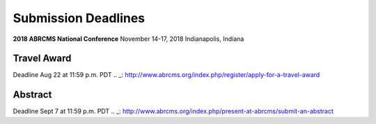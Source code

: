 
=========================
Submission Deadlines
=========================


**2018 ABRCMS National Conference**
November 14-17, 2018
Indianapolis, Indiana
    
-------------
Travel Award 
-------------
Deadline Aug 22 at 11:59 p.m. PDT
.. _: http://www.abrcms.org/index.php/register/apply-for-a-travel-award

-----------
Abstract
-----------
Deadline Sept 7 at 11:59 p.m. PDT
.. _: http://www.abrcms.org/index.php/present-at-abrcms/submit-an-abstract
